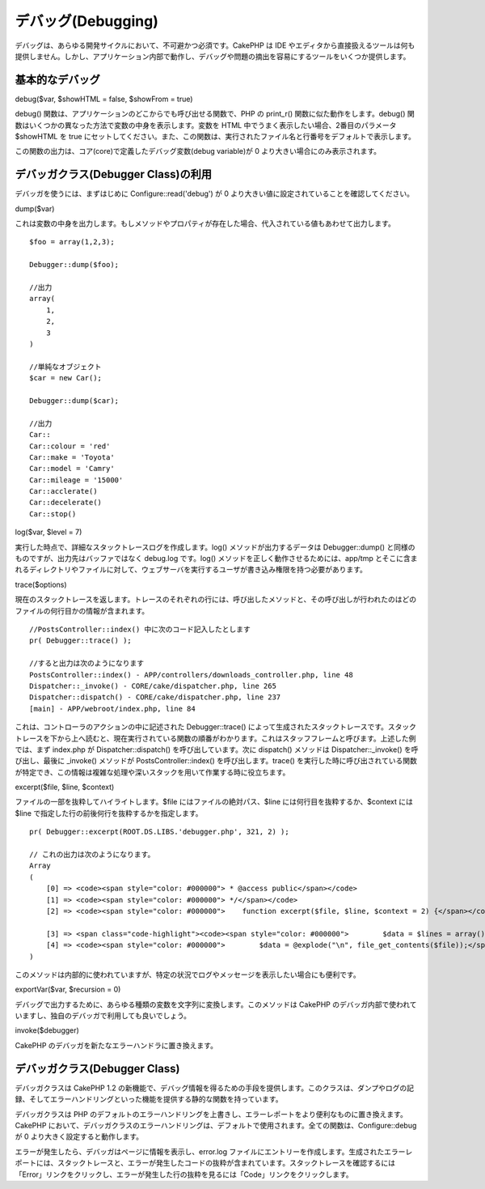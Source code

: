 デバッグ(Debugging)
###################

デバッグは、あらゆる開発サイクルにおいて、不可避かつ必須です。CakePHP は
IDE
やエディタから直接扱えるツールは何も提供しません。しかし、アプリケーション内部で動作し、デバッグや問題の摘出を容易にするツールをいくつか提供します。

基本的なデバッグ
================

debug($var, $showHTML = false, $showFrom = true)

debug() 関数は、アプリケーションのどこからでも呼び出せる関数で、PHP の
print\_r() 関数に似た動作をします。debug()
関数はいくつかの異なった方法で変数の中身を表示します。変数を HTML
中でうまく表示したい場合、2番目のパラメータ $showHTML を true
にセットしてください。また、この関数は、実行されたファイル名と行番号をデフォルトで表示します。

この関数の出力は、コア(core)で定義したデバッグ変数(debug variable)が 0
より大きい場合にのみ表示されます。

デバッガクラス(Debugger Class)の利用
====================================

デバッガを使うには、まずはじめに Configure::read('debug') が 0
より大きい値に設定されていることを確認してください。

dump($var)

これは変数の中身を出力します。もしメソッドやプロパティが存在した場合、代入されている値もあわせて出力します。

::

        $foo = array(1,2,3);
        
        Debugger::dump($foo);
        
        //出力
        array(
            1,
            2,
            3
        )
        
        //単純なオブジェクト
        $car = new Car();
        
        Debugger::dump($car);
        
        //出力
        Car::
        Car::colour = 'red'
        Car::make = 'Toyota'
        Car::model = 'Camry'
        Car::mileage = '15000'
        Car::acclerate()
        Car::decelerate()
        Car::stop()

log($var, $level = 7)

実行した時点で、詳細なスタックトレースログを作成します。log()
メソッドが出力するデータは Debugger::dump()
と同様のものですが、出力先はバッファではなく debug.log です。log()
メソッドを正しく動作させるためには、app/tmp
とそこに含まれるディレクトリやファイルに対して、ウェブサーバを実行するユーザが書き込み権限を持つ必要があります。

trace($options)

現在のスタックトレースを返します。トレースのそれぞれの行には、呼び出したメソッドと、その呼び出しが行われたのはどのファイルの何行目かの情報が含まれます。

::

        //PostsController::index() 中に次のコード記入したとします
        pr( Debugger::trace() );
        
        //すると出力は次のようになります
        PostsController::index() - APP/controllers/downloads_controller.php, line 48
        Dispatcher::_invoke() - CORE/cake/dispatcher.php, line 265
        Dispatcher::dispatch() - CORE/cake/dispatcher.php, line 237
        [main] - APP/webroot/index.php, line 84

これは、コントローラのアクションの中に記述された Debugger::trace()
によって生成されたスタックトレースです。スタックトレースを下から上へ読むと、現在実行されている関数の順番がわかります。これはスタッフフレームと呼びます。上述した例では、まず
index.php が Dispatcher::dispatch() を呼び出しています。次に dispatch()
メソッドは Dispatcher::\_invoke() を呼び出し、最後に \_invoke()
メソッドが PostsController::index() を呼び出します。trace()
を実行した時に呼び出されている関数が特定でき、この情報は複雑な処理や深いスタックを用いて作業する時に役立ちます。

excerpt($file, $line, $context)

ファイルの一部を抜粋してハイライトします。$file
にはファイルの絶対パス、$line には何行目を抜粋するか、$context には
$line で指定した行の前後何行を抜粋するかを指定します。

::

        pr( Debugger::excerpt(ROOT.DS.LIBS.'debugger.php', 321, 2) );
        
        // これの出力は次のようになります。
        Array
        (
            [0] => <code><span style="color: #000000"> * @access public</span></code>
            [1] => <code><span style="color: #000000"> */</span></code>
            [2] => <code><span style="color: #000000">    function excerpt($file, $line, $context = 2) {</span></code>

            [3] => <span class="code-highlight"><code><span style="color: #000000">        $data = $lines = array();</span></code></span>
            [4] => <code><span style="color: #000000">        $data = @explode("\n", file_get_contents($file));</span></code>
        )

このメソッドは内部的に使われていますが、特定の状況でログやメッセージを表示したい場合にも便利です。

exportVar($var, $recursion = 0)

デバッグで出力するために、あらゆる種類の変数を文字列に変換します。このメソッドは
CakePHP
のデバッガ内部で使われていますし、独自のデバッガで利用しても良いでしょう。

invoke($debugger)

CakePHP のデバッガを新たなエラーハンドラに置き換えます。

デバッガクラス(Debugger Class)
==============================

デバッガクラスは CakePHP 1.2
の新機能で、デバッグ情報を得るための手段を提供します。このクラスは、ダンプやログの記録、そしてエラーハンドリングといった機能を提供する静的な関数を持っています。

デバッガクラスは PHP
のデフォルトのエラーハンドリングを上書きし、エラーレポートをより便利なものに置き換えます。CakePHP
において、デバッガクラスのエラーハンドリングは、デフォルトで使用されます。全ての関数は、Configure::debug
が 0 より大きく設定すると動作します。

エラーが発生したら、デバッガはページに情報を表示し、error.log
ファイルにエントリーを作成します。生成されたエラーレポートには、スタックトレースと、エラーが発生したコードの抜粋が含まれています。スタックトレースを確認するには「Error」リンクをクリックし、エラーが発生した行の抜粋を見るには「Code」リンクをクリックします。
